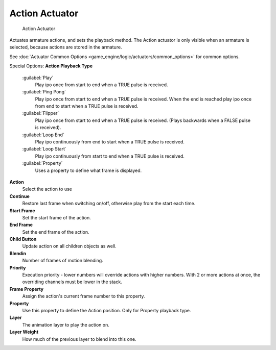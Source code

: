 
Action Actuator
===============


.. figure:: /images/BGE_Actuator_Action.jpg
   :width: 292px
   :figwidth: 292px

   Action Actuator


Actuates armature actions, and sets the playback method.
The Action actuator is only visible when an armature is selected,
because actions are stored in the armature.

See :doc:`Actuator Common Options <game_engine/logic/actuators/common_options>` for common options.

Special Options:
**Action Playback Type**

   :guilabel:`Play`
       Play ipo once from start to end when a TRUE pulse is received.
   :guilabel:`Ping Pong`
       Play ipo once from start to end when a TRUE pulse is received. When the end is reached play ipo once from end to start when a TRUE pulse is received.
   :guilabel:`Flipper`
       Play ipo once from start to end when a TRUE pulse is received. (Plays backwards when a FALSE pulse is received).
   :guilabel:`Loop End`
       Play ipo continuously from end to start when a TRUE pulse is received.
   :guilabel:`Loop Start`
       Play ipo continuously from start to end when a TRUE pulse is received.
   :guilabel:`Property`
       Uses a property to define what frame is displayed.

**Action**
   Select the action to use

**Continue**
   Restore last frame when switching on/off, otherwise play from the start each time.

**Start Frame**
   Set the start frame of the action.

**End Frame**
   Set the end frame of the action.

**Child Button**
   Update action on all children objects as well.

**Blendin**
   Number of frames of motion blending.

**Priority**
   Execution priority - lower numbers will override actions with higher numbers. With 2 or more actions at once, the overriding channels must be lower in the stack.

**Frame Property**
   Assign the action's current frame number to this property.

**Property**
   Use this property to define the Action position. Only for Property playback type.

**Layer**
   The animation layer to play the action on.

**Layer Weight**
   How much of the previous layer to blend into this one.


